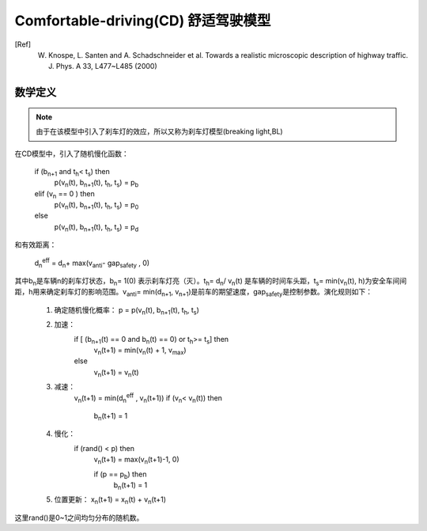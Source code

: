Comfortable-driving(CD) 舒适驾驶模型
====================================
.. [Ref] W. Knospe, L. Santen and A. Schadschneider et al. Towards a realistic microscopic description of highway traffic. J. Phys. A 33, L477~L485 (2000)

数学定义
^^^^^^^^

.. note::
    由于在该模型中引入了刹车灯的效应，所以又称为刹车灯模型(breaking light,BL)

在CD模型中，引入了随机慢化函数：

    if (b\ :sub:`n+1`\  and  t\ :sub:`h`\ < t\ :sub:`s`\ )  then
        p(v\ :sub:`n`\ (t), b\ :sub:`n+1`\ (t), t\ :sub:`h`\ , t\ :sub:`s`\) = p\ :sub:`b`\
    elif  (v\ :sub:`n`\  ==  0 )  then
        p(v\ :sub:`n`\ (t), b\ :sub:`n+1`\ (t), t\ :sub:`h`\ , t\ :sub:`s`\) = p\ :sub:`0`\
    else
        p(v\ :sub:`n`\ (t), b\ :sub:`n+1`\ (t), t\ :sub:`h`\ , t\ :sub:`s`\) = p\ :sub:`d`\                                  

和有效距离：

     d\ :sub:`n`\ \ :sup:`eff` = d\ :sub:`n`\ + max(v\ :sub:`anti`\ - gap\ :sub:`safety`\  , 0)

其中b\ :sub:`n`\是车辆n的刹车灯状态，b\ :sub:`n`\ = 1(0) 表示刹车灯亮（灭）。t\ :sub:`h`\ = d\ :sub:`n`\ / v\ :sub:`n`\ (t) 是车辆的时间车头距，t\ :sub:`s`\ = min(v\ :sub:`n`\ (t), h)为安全车间间距，h用来确定刹车灯的影响范围。v\ :sub:`anti`\ = min(d\ :sub:`n+1`\ , v\ :sub:`n+1`\ )是前车的期望速度，gap\ :sub:`safety`\ 是控制参数。演化规则如下：

    #. 确定随机慢化概率： p =  p(v\ :sub:`n`\ (t), b\ :sub:`n+1`\ (t), t\ :sub:`h`\ , t\ :sub:`s`\)
    #. 加速：
        if [ (b\ :sub:`n+1`\ (t) == 0  and  b\ :sub:`n`\ (t)  ==  0) or t\ :sub:`h`\ >= t\ :sub:`s`\]  then
            v\ :sub:`n`\ (t+1) = min(v\ :sub:`n`\ (t) + 1, v\ :sub:`max`\ )
        else
            v\ :sub:`n`\ (t+1) = v\ :sub:`n`\ (t)
    #. 减速：
        v\ :sub:`n`\ (t+1) = min(d\ :sub:`n`\ \ :sup:`eff` , v\ :sub:`n`\ (t+1))
        if (v\ :sub:`n`\ < v\ :sub:`n`\ (t))  then
            b\ :sub:`n`\ (t+1) = 1
    #. 慢化：
        if (rand() < p) then
            v\ :sub:`n`\ (t+1) = max(v\ :sub:`n`\ (t+1)-1, 0)

            if (p == p\ :sub:`b`\ )  then
                b\ :sub:`n`\ (t+1) = 1 
    #. 位置更新： x\ :sub:`n`\ (t+1) = x\ :sub:`n`\ (t) + v\ :sub:`n`\ (t+1)
这里rand()是0~1之间均匀分布的随机数。
